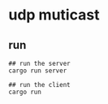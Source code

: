 * udp muticast
:PROPERTIES:
:CUSTOM_ID: udp-muticast
:END:
** run
:PROPERTIES:
:CUSTOM_ID: run
:END:
#+begin_example
## run the server
cargo run server

## run the client
cargo run
#+end_example
